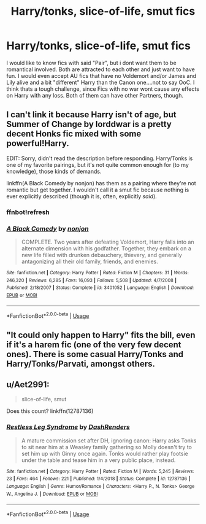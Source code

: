 #+TITLE: Harry/tonks, slice-of-life, smut fics

* Harry/tonks, slice-of-life, smut fics
:PROPERTIES:
:Author: Atomstern
:Score: 6
:DateUnix: 1572693427.0
:DateShort: 2019-Nov-02
:FlairText: Request
:END:
I would like to know fics with said "Pair", but i dont want them to be romantical involved. Both are attracted to each other and just want to have fun. I would even accept AU fics that have no Voldemort and/or James and Lily alive and a bit "different" Harry than the Canon one....not to say OoC. I think thats a tough challenge, since Fics with no war wont cause any effects on Harry with any loss. Both of them can have other Partners, though.


** I can't link it because Harry isn't of age, but Summer of Change by lorddwar is a pretty decent Honks fic mixed with some powerful!Harry.

EDIT: Sorry, didn't read the description before responding. Harry/Tonks is one of my favorite pairings, but it's not quite common enough for (to my knowledge), those kinds of demands.

linkffn(A Black Comedy by nonjon) has them as a pairing where they're not romantic but get together. I wouldn't call it a smut fic because nothing is ever explicitly described (though it is, often, explicitly /said/).
:PROPERTIES:
:Author: FerusGrim
:Score: 2
:DateUnix: 1572701063.0
:DateShort: 2019-Nov-02
:END:

*** ffnbot!refresh
:PROPERTIES:
:Author: FerusGrim
:Score: 1
:DateUnix: 1572701315.0
:DateShort: 2019-Nov-02
:END:


*** [[https://www.fanfiction.net/s/3401052/1/][*/A Black Comedy/*]] by [[https://www.fanfiction.net/u/649528/nonjon][/nonjon/]]

#+begin_quote
  COMPLETE. Two years after defeating Voldemort, Harry falls into an alternate dimension with his godfather. Together, they embark on a new life filled with drunken debauchery, thievery, and generally antagonizing all their old family, friends, and enemies.
#+end_quote

^{/Site/:} ^{fanfiction.net} ^{*|*} ^{/Category/:} ^{Harry} ^{Potter} ^{*|*} ^{/Rated/:} ^{Fiction} ^{M} ^{*|*} ^{/Chapters/:} ^{31} ^{*|*} ^{/Words/:} ^{246,320} ^{*|*} ^{/Reviews/:} ^{6,285} ^{*|*} ^{/Favs/:} ^{16,093} ^{*|*} ^{/Follows/:} ^{5,508} ^{*|*} ^{/Updated/:} ^{4/7/2008} ^{*|*} ^{/Published/:} ^{2/18/2007} ^{*|*} ^{/Status/:} ^{Complete} ^{*|*} ^{/id/:} ^{3401052} ^{*|*} ^{/Language/:} ^{English} ^{*|*} ^{/Download/:} ^{[[http://www.ff2ebook.com/old/ffn-bot/index.php?id=3401052&source=ff&filetype=epub][EPUB]]} ^{or} ^{[[http://www.ff2ebook.com/old/ffn-bot/index.php?id=3401052&source=ff&filetype=mobi][MOBI]]}

--------------

*FanfictionBot*^{2.0.0-beta} | [[https://github.com/tusing/reddit-ffn-bot/wiki/Usage][Usage]]
:PROPERTIES:
:Author: FanfictionBot
:Score: 1
:DateUnix: 1572701356.0
:DateShort: 2019-Nov-02
:END:


** "It could only happen to Harry" fits the bill, even if it's a harem fic (one of the very few decent ones). There is some casual Harry/Tonks and Harry/Tonks/Parvati, amongst others.
:PROPERTIES:
:Author: Hellstrike
:Score: 1
:DateUnix: 1572707174.0
:DateShort: 2019-Nov-02
:END:


** u/Aet2991:
#+begin_quote
  slice-of-life, smut
#+end_quote

Does this count? linkffn(12787136)
:PROPERTIES:
:Author: Aet2991
:Score: 1
:DateUnix: 1572744150.0
:DateShort: 2019-Nov-03
:END:

*** [[https://www.fanfiction.net/s/12787136/1/][*/Restless Leg Syndrome/*]] by [[https://www.fanfiction.net/u/6191924/DashRenders][/DashRenders/]]

#+begin_quote
  A mature commission set after DH, ignoring canon: Harry asks Tonks to sit near him at a Weasley family gathering so Molly doesn't try to set him up with Ginny once again. Tonks would rather play footsie under the table and tease him in a very public place, instead.
#+end_quote

^{/Site/:} ^{fanfiction.net} ^{*|*} ^{/Category/:} ^{Harry} ^{Potter} ^{*|*} ^{/Rated/:} ^{Fiction} ^{M} ^{*|*} ^{/Words/:} ^{5,245} ^{*|*} ^{/Reviews/:} ^{23} ^{*|*} ^{/Favs/:} ^{464} ^{*|*} ^{/Follows/:} ^{221} ^{*|*} ^{/Published/:} ^{1/4/2018} ^{*|*} ^{/Status/:} ^{Complete} ^{*|*} ^{/id/:} ^{12787136} ^{*|*} ^{/Language/:} ^{English} ^{*|*} ^{/Genre/:} ^{Humor/Romance} ^{*|*} ^{/Characters/:} ^{<Harry} ^{P.,} ^{N.} ^{Tonks>} ^{George} ^{W.,} ^{Angelina} ^{J.} ^{*|*} ^{/Download/:} ^{[[http://www.ff2ebook.com/old/ffn-bot/index.php?id=12787136&source=ff&filetype=epub][EPUB]]} ^{or} ^{[[http://www.ff2ebook.com/old/ffn-bot/index.php?id=12787136&source=ff&filetype=mobi][MOBI]]}

--------------

*FanfictionBot*^{2.0.0-beta} | [[https://github.com/tusing/reddit-ffn-bot/wiki/Usage][Usage]]
:PROPERTIES:
:Author: FanfictionBot
:Score: 2
:DateUnix: 1572744161.0
:DateShort: 2019-Nov-03
:END:
